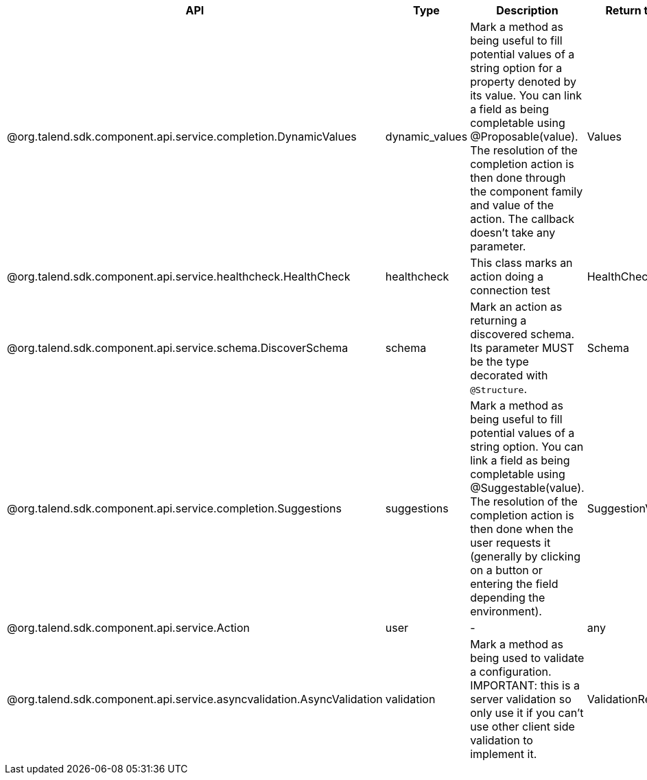 
[role="table-striped table-hover table-ordered",options="header,autowidth"]
|====
|API|Type|Description|Return type|Sample returned type
|@org.talend.sdk.component.api.service.completion.DynamicValues|dynamic_values|Mark a method as being useful to fill potential values of a string option for a property denoted by its value. You can link a field as being completable using @Proposable(value). The resolution of the completion action is then done through the component family and value of the action. The callback doesn't take any parameter.|Values|`{"items":[{"id":"value","label":"label"}]}`
|@org.talend.sdk.component.api.service.healthcheck.HealthCheck|healthcheck|This class marks an action doing a connection test|HealthCheckStatus|`{"comment":"Something went wrong","status":"KO"}`
|@org.talend.sdk.component.api.service.schema.DiscoverSchema|schema|Mark an action as returning a discovered schema. Its parameter MUST be the type decorated with `@Structure`.|Schema|`{"entries":[{"name":"column1","type":"STRING"}]}`
|@org.talend.sdk.component.api.service.completion.Suggestions|suggestions|Mark a method as being useful to fill potential values of a string option. You can link a field as being completable using @Suggestable(value). The resolution of the completion action is then done when the user requests it (generally by clicking on a button or entering the field depending the environment).|SuggestionValues|`{"cacheable":false,"items":[{"id":"value","label":"label"}]}`
|@org.talend.sdk.component.api.service.Action|user|-|any|-
|@org.talend.sdk.component.api.service.asyncvalidation.AsyncValidation|validation|Mark a method as being used to validate a configuration. IMPORTANT: this is a server validation so only use it if you can't use other client side validation to implement it.|ValidationResult|`{"comment":"Something went wrong","status":"KO"}`
|====


